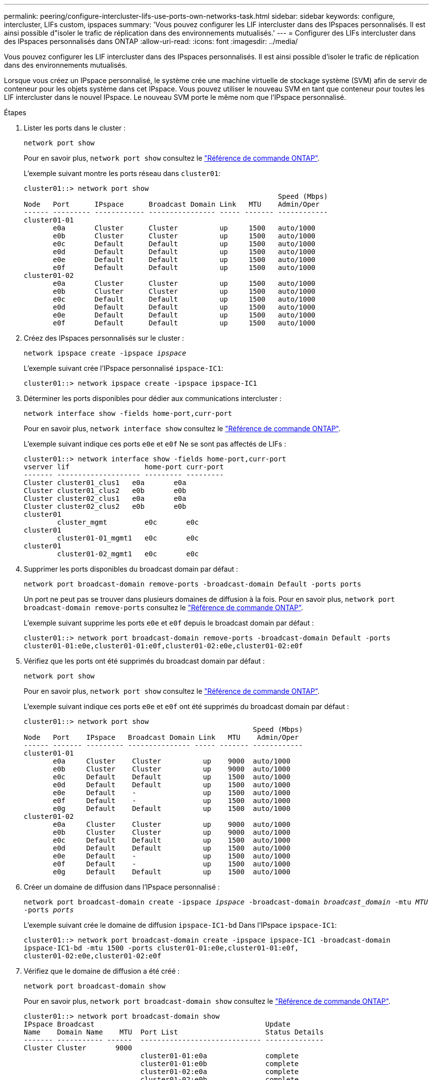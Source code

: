 ---
permalink: peering/configure-intercluster-lifs-use-ports-own-networks-task.html 
sidebar: sidebar 
keywords: configure, intercluster, LIFs  custom, ipspaces 
summary: 'Vous pouvez configurer les LIF intercluster dans des IPspaces personnalisés. Il est ainsi possible d"isoler le trafic de réplication dans des environnements mutualisés.' 
---
= Configurer des LIFs intercluster dans des IPspaces personnalisés dans ONTAP
:allow-uri-read: 
:icons: font
:imagesdir: ../media/


[role="lead"]
Vous pouvez configurer les LIF intercluster dans des IPspaces personnalisés. Il est ainsi possible d'isoler le trafic de réplication dans des environnements mutualisés.

Lorsque vous créez un IPspace personnalisé, le système crée une machine virtuelle de stockage système (SVM) afin de servir de conteneur pour les objets système dans cet IPspace. Vous pouvez utiliser le nouveau SVM en tant que conteneur pour toutes les LIF intercluster dans le nouvel IPspace. Le nouveau SVM porte le même nom que l'IPspace personnalisé.

.Étapes
. Lister les ports dans le cluster :
+
`network port show`

+
Pour en savoir plus, `network port show` consultez le link:https://docs.netapp.com/us-en/ontap-cli/network-port-show.html["Référence de commande ONTAP"^].

+
L'exemple suivant montre les ports réseau dans `cluster01`:

+
[listing]
----

cluster01::> network port show
                                                             Speed (Mbps)
Node   Port      IPspace      Broadcast Domain Link   MTU    Admin/Oper
------ --------- ------------ ---------------- ----- ------- ------------
cluster01-01
       e0a       Cluster      Cluster          up     1500   auto/1000
       e0b       Cluster      Cluster          up     1500   auto/1000
       e0c       Default      Default          up     1500   auto/1000
       e0d       Default      Default          up     1500   auto/1000
       e0e       Default      Default          up     1500   auto/1000
       e0f       Default      Default          up     1500   auto/1000
cluster01-02
       e0a       Cluster      Cluster          up     1500   auto/1000
       e0b       Cluster      Cluster          up     1500   auto/1000
       e0c       Default      Default          up     1500   auto/1000
       e0d       Default      Default          up     1500   auto/1000
       e0e       Default      Default          up     1500   auto/1000
       e0f       Default      Default          up     1500   auto/1000
----
. Créez des IPspaces personnalisés sur le cluster :
+
`network ipspace create -ipspace _ipspace_`

+
L'exemple suivant crée l'IPspace personnalisé `ipspace-IC1`:

+
[listing]
----
cluster01::> network ipspace create -ipspace ipspace-IC1
----
. Déterminer les ports disponibles pour dédier aux communications intercluster :
+
`network interface show -fields home-port,curr-port`

+
Pour en savoir plus, `network interface show` consultez le link:https://docs.netapp.com/us-en/ontap-cli/network-interface-show.html["Référence de commande ONTAP"^].

+
L'exemple suivant indique ces ports `e0e` et `e0f` Ne se sont pas affectés de LIFs :

+
[listing]
----

cluster01::> network interface show -fields home-port,curr-port
vserver lif                  home-port curr-port
------- -------------------- --------- ---------
Cluster cluster01_clus1   e0a       e0a
Cluster cluster01_clus2   e0b       e0b
Cluster cluster02_clus1   e0a       e0a
Cluster cluster02_clus2   e0b       e0b
cluster01
        cluster_mgmt         e0c       e0c
cluster01
        cluster01-01_mgmt1   e0c       e0c
cluster01
        cluster01-02_mgmt1   e0c       e0c
----
. Supprimer les ports disponibles du broadcast domain par défaut :
+
`network port broadcast-domain remove-ports -broadcast-domain Default -ports ports`

+
Un port ne peut pas se trouver dans plusieurs domaines de diffusion à la fois. Pour en savoir plus, `network port broadcast-domain remove-ports` consultez le link:https://docs.netapp.com/us-en/ontap-cli/network-port-broadcast-domain-remove-ports.html["Référence de commande ONTAP"^].

+
L'exemple suivant supprime les ports `e0e` et `e0f` depuis le broadcast domain par défaut :

+
[listing]
----
cluster01::> network port broadcast-domain remove-ports -broadcast-domain Default -ports
cluster01-01:e0e,cluster01-01:e0f,cluster01-02:e0e,cluster01-02:e0f
----
. Vérifiez que les ports ont été supprimés du broadcast domain par défaut :
+
`network port show`

+
Pour en savoir plus, `network port show` consultez le link:https://docs.netapp.com/us-en/ontap-cli/network-port-show.html["Référence de commande ONTAP"^].

+
L'exemple suivant indique ces ports `e0e` et `e0f` ont été supprimés du broadcast domain par défaut :

+
[listing]
----
cluster01::> network port show
                                                       Speed (Mbps)
Node   Port    IPspace   Broadcast Domain Link   MTU    Admin/Oper
------ ------- --------- --------------- ----- ------- ------------
cluster01-01
       e0a     Cluster    Cluster          up    9000  auto/1000
       e0b     Cluster    Cluster          up    9000  auto/1000
       e0c     Default    Default          up    1500  auto/1000
       e0d     Default    Default          up    1500  auto/1000
       e0e     Default    -                up    1500  auto/1000
       e0f     Default    -                up    1500  auto/1000
       e0g     Default    Default          up    1500  auto/1000
cluster01-02
       e0a     Cluster    Cluster          up    9000  auto/1000
       e0b     Cluster    Cluster          up    9000  auto/1000
       e0c     Default    Default          up    1500  auto/1000
       e0d     Default    Default          up    1500  auto/1000
       e0e     Default    -                up    1500  auto/1000
       e0f     Default    -                up    1500  auto/1000
       e0g     Default    Default          up    1500  auto/1000
----
. Créer un domaine de diffusion dans l'IPspace personnalisé :
+
`network port broadcast-domain create -ipspace _ipspace_ -broadcast-domain _broadcast_domain_ -mtu _MTU_ -ports _ports_`

+
L'exemple suivant crée le domaine de diffusion `ipspace-IC1-bd` Dans l'IPspace `ipspace-IC1`:

+
[listing]
----
cluster01::> network port broadcast-domain create -ipspace ipspace-IC1 -broadcast-domain
ipspace-IC1-bd -mtu 1500 -ports cluster01-01:e0e,cluster01-01:e0f,
cluster01-02:e0e,cluster01-02:e0f
----
. Vérifiez que le domaine de diffusion a été créé :
+
`network port broadcast-domain show`

+
Pour en savoir plus, `network port broadcast-domain show` consultez le link:https://docs.netapp.com/us-en/ontap-cli/network-port-broadcast-domain-show.html["Référence de commande ONTAP"^].

+
[listing]
----
cluster01::> network port broadcast-domain show
IPspace Broadcast                                         Update
Name    Domain Name    MTU  Port List                     Status Details
------- ----------- ------  ----------------------------- --------------
Cluster Cluster       9000
                            cluster01-01:e0a              complete
                            cluster01-01:e0b              complete
                            cluster01-02:e0a              complete
                            cluster01-02:e0b              complete
Default Default       1500
                            cluster01-01:e0c              complete
                            cluster01-01:e0d              complete
                            cluster01-01:e0f              complete
                            cluster01-01:e0g              complete
                            cluster01-02:e0c              complete
                            cluster01-02:e0d              complete
                            cluster01-02:e0f              complete
                            cluster01-02:e0g              complete
ipspace-IC1
        ipspace-IC1-bd
                      1500
                            cluster01-01:e0e              complete
                            cluster01-01:e0f              complete
                            cluster01-02:e0e              complete
                            cluster01-02:e0f              complete
----
. Créer les LIFs intercluster sur le SVM système et les assigner au broadcast domain :
+
|===
| Option | Description 


 a| 
*Dans ONTAP 9.6 et plus tard:*
 a| 
`network interface create -vserver _system_SVM_ -lif _LIF_name_ -service-policy default-intercluster -home-node _node_ -home-port _port_ -address _port_IP_ -netmask _netmask_`



 a| 
*Dans ONTAP 9.5 et versions antérieures:*
 a| 
`network interface create -vserver _system_SVM_ -lif _LIF_name_ -role intercluster -home-node _node_ -home-port _port_ -address _port_IP_ -netmask _netmask_`

|===
+
Le LIF est créé dans le broadcast domain auquel le home port est attribué. Le broadcast domain a un failover group par défaut avec le même nom que le broadcast domain. Pour en savoir plus, `network interface create` consultez le link:https://docs.netapp.com/us-en/ontap-cli/network-interface-create.html["Référence de commande ONTAP"^].

+
L'exemple suivant illustre la création de LIFs intercluster `cluster01_icl01` et `cluster01_icl02` dans le domaine de broadcast `ipspace-IC1-bd`:

+
[listing]
----
cluster01::> network interface create -vserver ipspace-IC1 -lif cluster01_icl01 -service-
policy default-intercluster -home-node cluster01-01 -home-port e0e -address 192.168.1.201
-netmask 255.255.255.0

cluster01::> network interface create -vserver ipspace-IC1 -lif cluster01_icl02 -service-
policy default-intercluster -home-node cluster01-02 -home-port e0e -address 192.168.1.202
-netmask 255.255.255.0
----
. Vérifier que les LIFs intercluster ont été créés :
+
|===
| Option | Description 


 a| 
*Dans ONTAP 9.6 et plus tard:*
 a| 
`network interface show -service-policy default-intercluster`



 a| 
*Dans ONTAP 9.5 et versions antérieures:*
 a| 
`network interface show -role intercluster`

|===
+
Pour en savoir plus, `network interface show` consultez le link:https://docs.netapp.com/us-en/ontap-cli/network-interface-show.html["Référence de commande ONTAP"^].

+
[listing]
----
cluster01::> network interface show -service-policy default-intercluster
            Logical    Status     Network            Current       Current Is
Vserver     Interface  Admin/Oper Address/Mask       Node          Port    Home
----------- ---------- ---------- ------------------ ------------- ------- ----
ipspace-IC1
            cluster01_icl01
                       up/up      192.168.1.201/24   cluster01-01  e0e     true
            cluster01_icl02
                       up/up      192.168.1.202/24   cluster01-02  e0f     true
----
. Vérifier que les LIFs intercluster sont redondants :
+
|===
| Option | Description 


 a| 
*Dans ONTAP 9.6 et plus tard:*
 a| 
`network interface show -service-policy default-intercluster -failover`



 a| 
*Dans ONTAP 9.5 et versions antérieures:*
 a| 
`network interface show -role intercluster -failover`

|===
+
Pour en savoir plus, `network interface show` consultez le link:https://docs.netapp.com/us-en/ontap-cli/network-interface-show.html["Référence de commande ONTAP"^].

+
L'exemple suivant indique que les LIFs intercluster `cluster01_icl01` et `cluster01_icl02` Sur le SVM `e0e` le port passe au port « e0f'port :

+
[listing]
----
cluster01::> network interface show -service-policy default-intercluster –failover
         Logical         Home                  Failover        Failover
Vserver  Interface       Node:Port             Policy          Group
-------- --------------- --------------------- --------------- --------
ipspace-IC1
         cluster01_icl01 cluster01-01:e0e   local-only      intercluster01
                            Failover Targets:  cluster01-01:e0e,
                                               cluster01-01:e0f
         cluster01_icl02 cluster01-02:e0e   local-only      intercluster01
                            Failover Targets:  cluster01-02:e0e,
                                               cluster01-02:e0f
----


